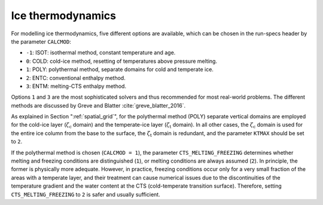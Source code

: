.. _ice_thermodynamics:

Ice thermodynamics
******************

For modelling ice thermodynamics, five different options are available, which can be chosen in the run-specs header by the parameter ``CALCMOD``\:

* ``-1``: ISOT: isothermal method, constant temperature and age.

* ``0``: COLD: cold-ice method, resetting of temperatures above pressure melting.

* ``1``: POLY: polythermal method, separate domains for cold and temperate ice.

* ``2``: ENTC: conventional enthalpy method.

* ``3``: ENTM: melting-CTS enthalpy method.

Options ``1`` and ``3`` are the most sophisticated solvers and thus recommended for most real-world problems. The different methods are discussed by Greve and Blatter :cite:`greve_blatter_2016`.

As explained in Section ":ref:`spatial_grid`", for the polythermal method (POLY) separate vertical domains are employed for the cold-ice layer (:math:`\zeta_\mathrm{c}` domain) and the temperate-ice layer (:math:`\zeta_\mathrm{t}` domain). In all other cases, the :math:`\zeta_\mathrm{c}` domain is used for the entire ice column from the base to the surface, the :math:`\zeta_\mathrm{t}` domain is redundant, and the parameter ``KTMAX`` should be set to ``2``.

If the polythermal method is chosen (``CALCMOD = 1``), the parameter ``CTS_MELTING_FREEZING`` determines whether melting and freezing conditions are distinguished (``1``), or melting conditions are always assumed (``2``). In principle, the former is physically more adequate. However, in practice, freezing conditions occur only for a very small fraction of the areas with a temperate layer, and their treatment can cause numerical issues due to the discontinuities of the temperature gradient and the water content at the CTS (cold-temperate transition surface). Therefore, setting ``CTS_MELTING_FREEZING`` to ``2`` is safer and usually sufficient.
